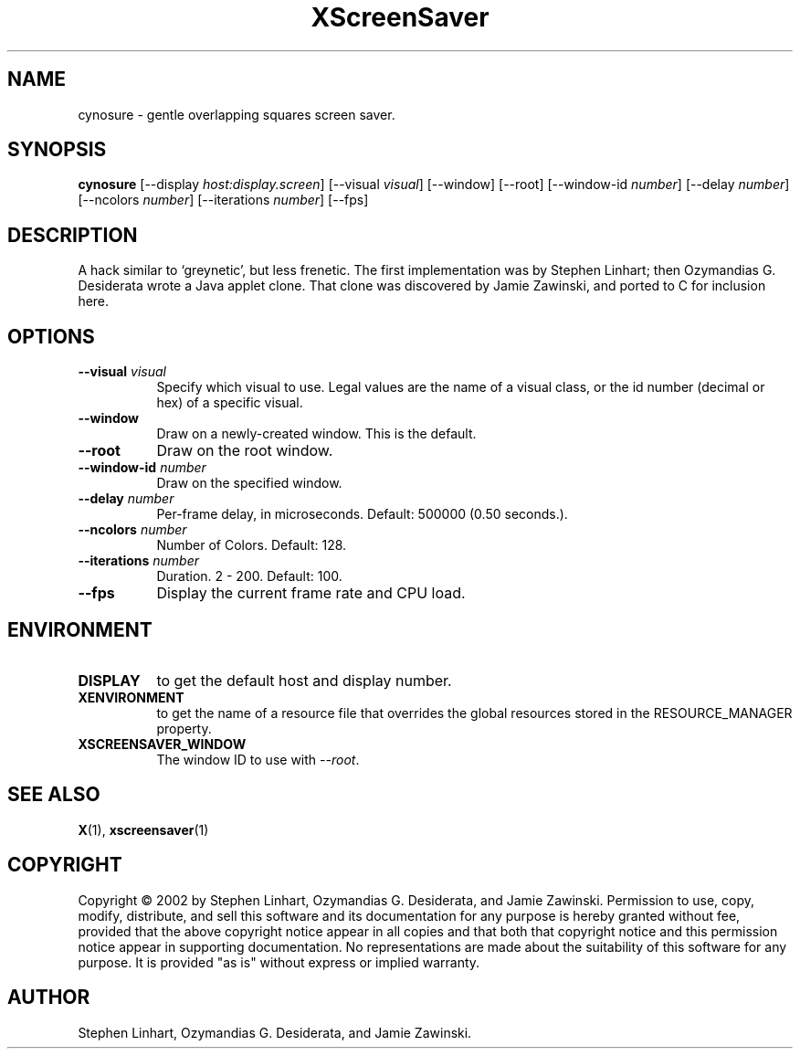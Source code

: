 .TH XScreenSaver 1 "" "X Version 11"
.SH NAME
cynosure \- gentle overlapping squares screen saver.
.SH SYNOPSIS
.B cynosure
[\-\-display \fIhost:display.screen\fP]
[\-\-visual \fIvisual\fP]
[\-\-window]
[\-\-root]
[\-\-window\-id \fInumber\fP]
[\-\-delay \fInumber\fP]
[\-\-ncolors \fInumber\fP]
[\-\-iterations \fInumber\fP]
[\-\-fps]
.SH DESCRIPTION
A hack similar to `greynetic', but less frenetic. The first implementation
was by Stephen Linhart; then Ozymandias G. Desiderata wrote a Java applet
clone. That clone was discovered by Jamie Zawinski, and ported to C for
inclusion here. 
.SH OPTIONS
.TP 8
.B \-\-visual \fIvisual\fP
Specify which visual to use.  Legal values are the name of a visual class,
or the id number (decimal or hex) of a specific visual.
.TP 8
.B \-\-window
Draw on a newly-created window.  This is the default.
.TP 8
.B \-\-root
Draw on the root window.
.TP 8
.B \-\-window\-id \fInumber\fP
Draw on the specified window.
.TP 8
.B \-\-delay \fInumber\fP
Per-frame delay, in microseconds.  Default: 500000 (0.50 seconds.).
.TP 8
.B \-\-ncolors \fInumber\fP
Number of Colors.  Default: 128.
.TP 8
.B \-\-iterations \fInumber\fP
Duration.  2 - 200.  Default: 100.
.TP 8
.B \-\-fps
Display the current frame rate and CPU load.
.SH ENVIRONMENT
.PP
.TP 8
.B DISPLAY
to get the default host and display number.
.TP 8
.B XENVIRONMENT
to get the name of a resource file that overrides the global resources
stored in the RESOURCE_MANAGER property.
.TP 8
.B XSCREENSAVER_WINDOW
The window ID to use with \fI\-\-root\fP.
.SH SEE ALSO
.BR X (1),
.BR xscreensaver (1)
.SH COPYRIGHT
Copyright \(co 2002 by Stephen Linhart, Ozymandias G. Desiderata, and
Jamie Zawinski.  Permission to use, copy, modify, distribute, and sell
this software and its documentation for any purpose is hereby granted
without fee, provided that the above copyright notice appear in all
copies and that both that copyright notice and this permission notice
appear in supporting documentation.  No representations are made about
the suitability of this software for any purpose.  It is provided "as
is" without express or implied warranty.
.SH AUTHOR
Stephen Linhart, Ozymandias G. Desiderata, and Jamie Zawinski.
